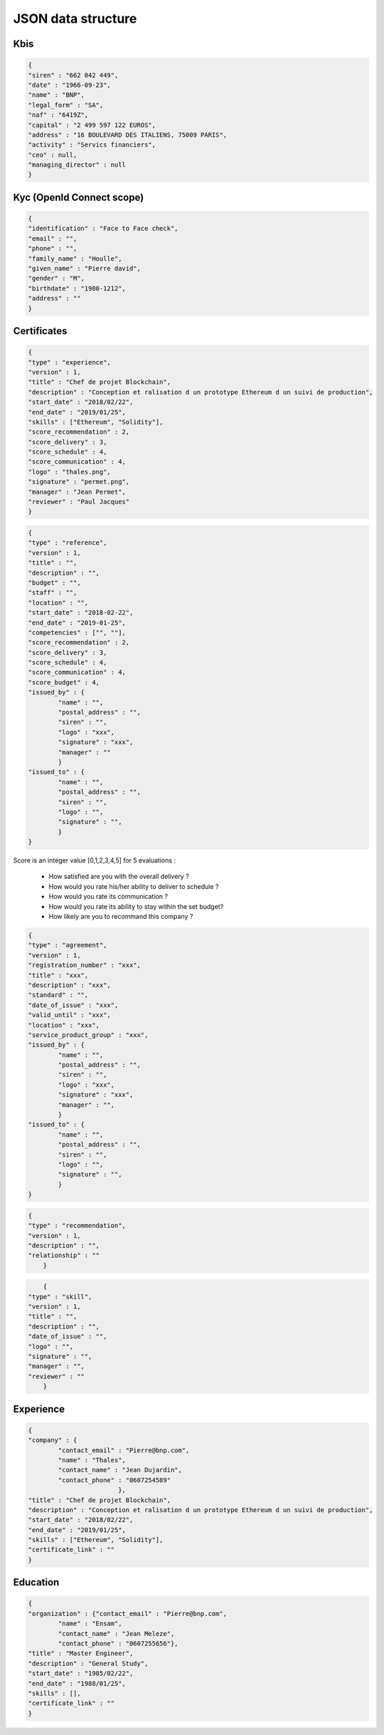 JSON data structure
===================

Kbis
____


.. code-block:: JSON

	{
	"siren" : "662 042 449",
	"date" : "1966-09-23",
	"name" : "BNP",
	"legal_form" : "SA",
	"naf" : "6419Z",
	"capital" : "2 499 597 122 EUROS",
	"address" : "16 BOULEVARD DES ITALIENS, 75009 PARIS", 
	"activity" : "Servics financiers",
	"ceo" : null,
	"managing_director" : null
	}




Kyc (OpenId Connect scope)
__________________________


.. code-block:: JSON

	{
	"identification" : "Face to Face check",
	"email" : "",
	"phone" : "",
	"family_name" : "Houlle",
	"given_name" : "Pierre david",
	"gender" : "M",
	"birthdate" : "1980-1212",
	"address" : ""
	}



Certificates
____________


.. code-block:: JSON

	{
	"type" : "experience",
	"version" : 1,
	"title" : "Chef de projet Blockchain",
	"description" : "Conception et ralisation d un prototype Ethereum d un suivi de production",
	"start_date" : "2018/02/22",
	"end_date" : "2019/01/25",
	"skills" : ["Ethereum", "Solidity"],
	"score_recommendation" : 2,
	"score_delivery" : 3,
	"score_schedule" : 4,
	"score_communication" : 4,
	"logo" : "thales.png",
	"signature" : "permet.png",
	"manager" : "Jean Permet",
	"reviewer" : "Paul Jacques"
	}



.. code-block:: JSON

	{
	"type" : "reference",
	"version" : 1,
	"title" : "",
	"description" : "",
	"budget" : "",
	"staff" : "",
	"location" : "",
	"start_date" : "2018-02-22",
	"end_date" : "2019-01-25",
	"competencies" : ["", ""],
	"score_recommendation" : 2,
	"score_delivery" : 3,
	"score_schedule" : 4,
	"score_communication" : 4,
	"score_budget" : 4,
	"issued_by" : {
		"name" : "",
		"postal_address" : "",
		"siren" : "",
		"logo" : "xxx",
		"signature" : "xxx",
		"manager" : ""
		}
	"issued_to" : {
		"name" : "",
		"postal_address" : "",
		"siren" : "",
		"logo" : "",
		"signature" : "",
		}
	}


Score is an integer value [0,1,2,3,4,5] for 5 evaluations :


   - How satisfied are you with the overall delivery ?
   - How would you rate his/her ability to deliver to schedule ?
   - How would you rate its communication ?
   - How would you rate its ability to stay within the set budget?
   - How likely are you to recommand this company ?



.. code-block:: JSON

	{
	"type" : "agreement",
	"version" : 1,
	"registration_number" : "xxx",
	"title" : "xxx",
	"description" : "xxx",
	"standard" : "",
	"date_of_issue" : "xxx",
	"valid_until" : "xxx",
	"location" : "xxx",
	"service_product_group" : "xxx",
	"issued_by" : {
		"name" : "",
		"postal_address" : "",
		"siren" : "",
		"logo" : "xxx",
		"signature" : "xxx",
		"manager" : "",
		}
	"issued_to" : {
		"name" : "",
		"postal_address" : "",
		"siren" : "",
		"logo" : "",
		"signature" : "",
		}
	}


.. code-block:: JSON

    {
    "type" : "recommendation",
    "version" : 1,
    "description" : "",
    "relationship" : ""
	}


.. code-block:: JSON

	{
    "type" : "skill",
    "version" : 1,
    "title" : "",
    "description" : "",
    "date_of_issue" : "",
    "logo" : "",
    "signature" : "",
    "manager" : "",
    "reviewer" : ""
	}


Experience
__________

.. code-block:: JSON

	{
	"company" : {
		"contact_email" : "Pierre@bnp.com",
		"name" : "Thales",
		"contact_name" : "Jean Dujardin",
		"contact_phone" : "0607254589"
				},
	"title" : "Chef de projet Blockchain",
	"description" : "Conception et ralisation d un prototype Ethereum d un suivi de production",
	"start_date" : "2018/02/22",
	"end_date" : "2019/01/25",
	"skills" : ["Ethereum", "Solidity"],
	"certificate_link" : ""
	}



Education
_________


.. code-block:: JSON

	{
	"organization" : {"contact_email" : "Pierre@bnp.com",
		"name" : "Ensam",
		"contact_name" : "Jean Meleze",
		"contact_phone" : "0607255656"},
	"title" : "Master Engineer",
	"description" : "General Study",
	"start_date" : "1985/02/22",
	"end_date" : "1988/01/25",
	"skills" : [],
	"certificate_link" : ""
	}
